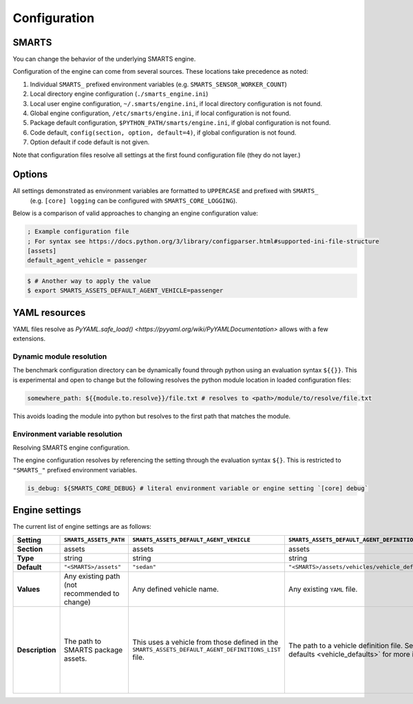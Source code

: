 .. _engine_configuration:

Configuration
=============


SMARTS
------

You can change the behavior of the underlying SMARTS engine.

Configuration of the engine can come from several sources. These locations take precedence as noted:

1. Individual ``SMARTS_`` prefixed environment variables (e.g. ``SMARTS_SENSOR_WORKER_COUNT``)
2. Local directory engine configuration (``./smarts_engine.ini``)
3. Local user engine configuration, ``~/.smarts/engine.ini``, if local directory configuration is not found.
4. Global engine configuration, ``/etc/smarts/engine.ini``, if local configuration is not found.
5. Package default configuration, ``$PYTHON_PATH/smarts/engine.ini``, if global configuration is not found.
6. Code default, ``config(section, option, default=4)``, if global configuration is not found.
7. Option default if code default is not given.

Note that configuration files resolve all settings at the first found configuration file (they do not layer.)


Options
-------

All settings demonstrated as environment variables are formatted to ``UPPERCASE`` and prefixed with ``SMARTS_`` 
 (e.g. ``[core] logging`` can be configured with ``SMARTS_CORE_LOGGING``).

Below is a comparison of valid approaches to changing an engine configuration value:

.. code:: ini

    ; Example configuration file
    ; For syntax see https://docs.python.org/3/library/configparser.html#supported-ini-file-structure
    [assets]
    default_agent_vehicle = passenger


.. code:: bash

    $ # Another way to apply the value
    $ export SMARTS_ASSETS_DEFAULT_AGENT_VEHICLE=passenger


YAML resources
--------------
    
YAML files resolve as `PyYAML.safe_load() <https://pyyaml.org/wiki/PyYAMLDocumentation>` allows with a few extensions.

Dynamic module resolution
^^^^^^^^^^^^^^^^^^^^^^^^^

The benchmark configuration directory can be dynamically found through
python using an evaluation syntax ``${{}}``. This is experimental and
open to change but the following resolves the python module location in
loaded configuration files:

.. code:: yaml

    somewhere_path: ${{module.to.resolve}}/file.txt # resolves to <path>/module/to/resolve/file.txt


This avoids loading the module into python but resolves to the first
path that matches the module.

Environment variable resolution
^^^^^^^^^^^^^^^^^^^^^^^^^^^^^^^

Resolving SMARTS engine configuration.

The engine configuration resolves by referencing the setting through
the evaluation syntax ``${}``. This is restricted to ``"SMARTS_"``
prefixed environment variables.

.. code:: yaml

    is_debug: ${SMARTS_CORE_DEBUG} # literal environment variable or engine setting `[core] debug`


Engine settings
---------------

The current list of engine settings are as follows:

.. list-table::
   :header-rows: 1

   * - **Setting**
     - ``SMARTS_ASSETS_PATH``
     - ``SMARTS_ASSETS_DEFAULT_AGENT_VEHICLE``
     - ``SMARTS_ASSETS_DEFAULT_AGENT_DEFINITIONS_LIST``
     - ``SMARTS_CORE_DEBUG``
     - ``SMARTS_CORE_MAX_CUSTOM_IMAGE_SENSORS``
     - ``SMARTS_CORE_OBSERVATION_WORKERS``
     - ``SMARTS_CORE_RESET_RETRIES``
     - ``SMARTS_CORE_SENSOR_PARALLELIZATION``
     - ``SMARTS_PHYSICS_MAX_PYBULLET_FREQ``
     - ``SMARTS_RAY_NUM_CPUS``
     - ``SMARTS_RAY_NUM_GPUS``
     - ``SMARTS_RAY_LOG_TO_DRIVER``
     - ``SMARTS_SUMO_CENTRAL_HOST``
     - ``SMARTS_SUMO_TRACI_SERVE_MODE``
     - ``SMARTS_SUMO_CENTRAL_PORT``
     - ``SMARTS_VISDOM_ENABLED``
     - ``SMARTS_VISDOM_HOSTNAME``
     - ``SMARTS_VISDOM_PORT``
   * - **Section**
     - assets
     - assets
     - assets
     - core
     - core
     - core
     - core
     - core
     - physics
     - ray
     - ray
     - ray
     - sumo
     - sumo
     - sumo
     - visdom
     - visdom
     - visdom
   * - **Type**
     - string
     - string
     - string
     - boolean
     - integer
     - integer
     - integer
     - string
     - integer
     - integer|``None``
     - integer|``None``
     - boolean
     - string
     - string
     - integer
     - boolean
     - string
     - integer
   * - **Default**
     - ``"<SMARTS>/assets"``
     - ``"sedan"``
     - ``"<SMARTS>/assets/vehicles/vehicle_definitions_list.yaml"``
     - ``False``
     - 32
     - 0
     - 0
     - ``"mp"``
     - 240
     - ``None``
     - 0
     - ``False``
     - 8619
     - ``"localhost"``
     - ``"local"``
     - False
     - ``"http://localhost"``
     - 8097
   * - **Values**
     - Any existing path (not recommended to change)
     - Any defined vehicle name.
     - Any existing ``YAML`` file.
     - True|False
     - 0 or greater
     - 0 or greater (0 disables parallelization)
     - 0 or greater
     - [``"mp"`` ``"ray"``]
     - 1 or greater (240 highly recommended)
     - 0 or greater | None
     - 0 or greater | None
     - True|False
     - [``"localhost"``  ``"x.x.x.x"``  ``"https://..."``]
     - [``"local"``  ``"central"``]
     - As dictated by OS.
     - True|False
     - [``localhost`` ``"x.x.x.x"`` ``"http://..."``]
     - As dictated by OS.
   * - **Description**
     - The path to SMARTS package assets.
     - This uses a vehicle from those defined in the ``SMARTS_ASSETS_DEFAULT_AGENT_DEFINITIONS_LIST`` file.
     - The path to a vehicle definition file. See :ref:`vehicle defaults <vehicle_defaults>` for more information.
     - Enables additional debugging information from SMARTS.
     - Reserves that number of custom image sensors for an individual vehicle.
     - Determines how many workers SMARTS will use when generating observations. 0 disables parallelization.
     - Increasing this value gives more attempts for SMARTS to reset to a valid initial state. This can be used to bypass edge case engine errors.
     - Selects the parallelization backing for SMARTS sensors and observation generation. ``"mp"`` uses python's inbuilt ``"multiprocessing"`` library and ``"ray"`` uses `ray <https://docs.ray.io>`.
     - **WARNING** change at peril. Configures pybullet's frequency.
     - Configures how many CPU's that ``ray`` will use.
     - Configures how many GPU's that ``ray`` will use.
     - Enables ``ray`` log debugging.
     - If ``SMARTS_SUMO_SERVE_MODE=remote``, the host name of the remote ``TraCI`` management server host.
     - If ``SMARTS_SUMO_SERVE_MODE=remote``, the port that the ``TraCI`` management server communicates on.
     - The ``TraCI`` server spin-up mode to use. ``"local"`` generates the ``TraCI`` server from the local process. ``"remote"`` uses an intermediary server to generate ``TraCI`` servers and prevent race conditions between process connections.
     - If to enable `visdom <https://github.com/fossasia/visdom>`_ visualization.
     - The host name for the ``visdom`` instance.
     - The port of the ``visdom`` instance.

